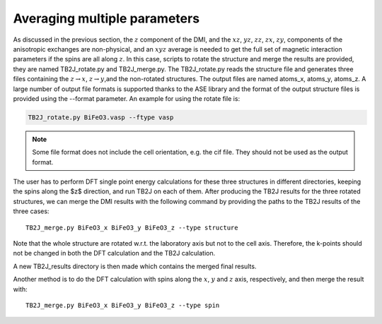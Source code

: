 .. _amp-lable:

Averaging multiple parameters
===============================

As discussed in the previous section, the :math:`z` component of the DMI, and the :math:`xz`, :math:`yz`, :math:`zz`, :math:`zx`, :math:`zy`, components of the anisotropic exchanges are non-physical, and an :math:`xyz` average is needed to get the full set of magnetic interaction parameters if the spins are all along :math:`z`. In this case, scripts to rotate the structure and merge the results are provided, they are named TB2J\_rotate.py and TB2J\_merge.py. The TB2J\_rotate.py reads the structure file and generates three files containing the :math:`z\rightarrow x`, :math:`z\rightarrow y`,and the non-rotated structures. The output files are named atoms\_x, atoms\_y, atoms\_z. A large number of output file formats is supported thanks to the ASE library and the format of the output structure files is provided using the --format parameter. An example for using the rotate file is:

.. code-block:: shell

   TB2J_rotate.py BiFeO3.vasp --ftype vasp


.. note::
    
    Some file format does not include the cell orientation, e.g. the cif file. They should not be used as the output format.
    

The user has to perform DFT single point energy calculations for these three structures in different directories, keeping the spins along the $z$ direction, and run TB2J on each of them. After producing the TB2J results for the three rotated structures, we can merge the DMI results with the following command by providing the paths to the TB2J results of the three cases:

::

   TB2J_merge.py BiFeO3_x BiFeO3_y BiFeO3_z --type structure


Note that the whole structure are rotated w.r.t. the laboratory axis but not to the cell axis. Therefore, the k-points should not be changed in both the DFT calculation and the TB2J calculation. 

A new TB2J\_results directory is then made which contains the merged final results. 

Another method is to do the DFT calculation with spins along the :math:`x`, :math:`y` and :math:`z` axis, respectively, and then merge the result with:

::

   TB2J_merge.py BiFeO3_x BiFeO3_y BiFeO3_z --type spin

